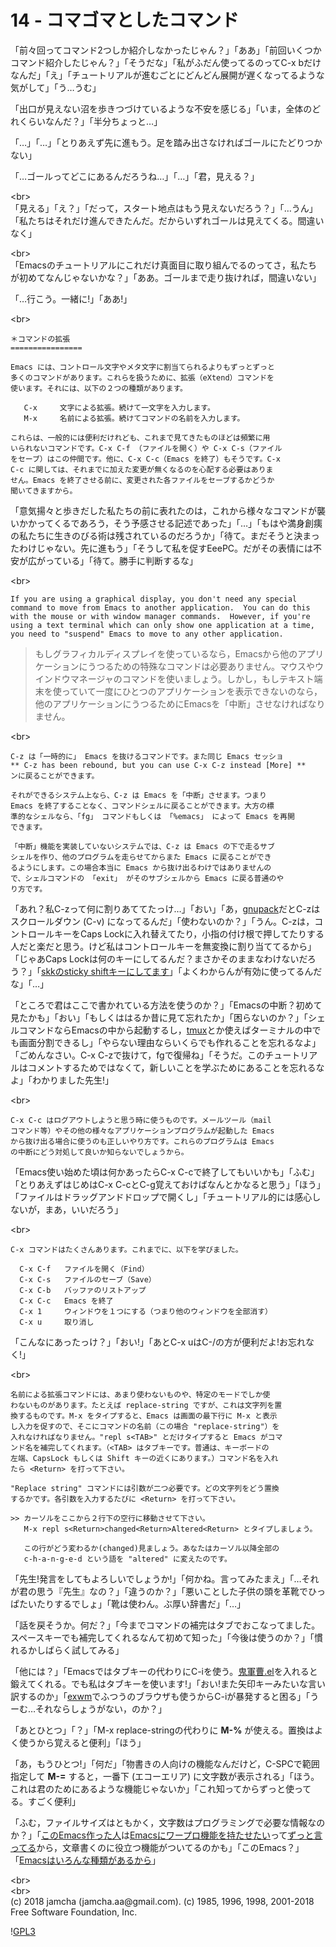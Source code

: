#+OPTIONS: toc:nil
#+OPTIONS: \n:t
#+OPTIONS: ^:{}

* 14 - コマゴマとしたコマンド

  「前々回ってコマンド2つしか紹介しなかったじゃん？」「ああ」「前回いくつかコマンド紹介したじゃん？」「そうだな」「私がふだん使ってるのってC-x bだけなんだ」「え」「チュートリアルが進むごとにどんどん展開が遅くなってるような気がして」「う…うむ」

  「出口が見えない沼を歩きつづけているような不安を感じる」「いま，全体のどれくらいなんだ？」「半分ちょっと…」

  「…」「…」「とりあえず先に進もう。足を踏み出さなければゴールにたどりつかない」

  「…ゴールってどこにあるんだろうね…」「…」「君，見える？」

  <br>
  「見える」「え？」「だって，スタート地点はもう見えないだろう？」「…うん」「私たちはそれだけ進んできたんだ。だからいずれゴールは見えてくる。間違いなく」

  <br>
  「Emacsのチュートリアルにこれだけ真面目に取り組んでるのってさ，私たちが初めてなんじゃないかな？」「ああ。ゴールまで走り抜ければ，間違いない」

  「…行こう。一緒に!」「ああ!」

  <br>
  #+BEGIN_SRC 
  ＊コマンドの拡張
  ================

  Emacs には、コントロール文字やメタ文字に割当てられるよりもずっとずっと
  多くのコマンドがあります。これらを扱うために、拡張（eXtend）コマンドを
  使います。それには、以下の２つの種類があります。

     C-x     文字による拡張。続けて一文字を入力します。
     M-x     名前による拡張。続けてコマンドの名前を入力します。

  これらは、一般的には便利だけれども、これまで見てきたものほどは頻繁に用
  いられないコマンドです。C-x C-f （ファイルを開く）や C-x C-s（ファイル
  をセーブ）はこの仲間です。他に、C-x C-c（Emacs を終了）もそうです。C-x
  C-c に関しては、それまでに加えた変更が無くなるのを心配する必要はありま
  せん。Emacs を終了させる前に、変更された各ファイルをセーブするかどうか
  聞いてきますから。
  #+END_SRC

  「意気揚々と歩きだした私たちの前に表れたのは，これから様々なコマンドが襲いかかってくるであろう，そう予感させる記述であった」「…」「もはや満身創痍の私たちに生きのびる術は残されているのだろうか」「待て。まだそうと決まったわけじゃない。先に進もう」「そうして私を促すEeePC。だがその表情には不安が広がっている」「待て。勝手に判断するな」

  <br>
  #+BEGIN_SRC 
  If you are using a graphical display, you don't need any special
  command to move from Emacs to another application.  You can do this
  with the mouse or with window manager commands.  However, if you're
  using a text terminal which can only show one application at a time,
  you need to "suspend" Emacs to move to any other application.
  #+END_SRC

  #+BEGIN_QUOTE
  もしグラフィカルディスプレイを使っているなら，Emacsから他のアプリケーションにうつるための特殊なコマンドは必要ありません。マウスやウインドウマネージャのコマンドを使いましょう。しかし，もしテキスト端末を使っていて一度にひとつのアプリケーションを表示できないのなら，他のアプリケーションにうつるためにEmacsを「中断」させなければなりません。
  #+END_QUOTE

  <br>
  #+BEGIN_SRC 
  C-z は「一時的に」 Emacs を抜けるコマンドです。また同じ Emacs セッショ
  ** C-z has been rebound, but you can use C-x C-z instead [More] **
  ンに戻ることができます。

  それができるシステム上なら、C-z は Emacs を「中断」させます。つまり
  Emacs を終了することなく、コマンドシェルに戻ることができます。大方の標
  準的なシェルなら、「fg」 コマンドもしくは 「%emacs」 によって Emacs を再開
  できます。

  「中断」機能を実装していないシステムでは、C-z は Emacs の下で走るサブ
  シェルを作り、他のプログラムを走らせてからまた Emacs に戻ることができ
  るようにします。この場合本当に Emacs から抜け出るわけではありませんの
  で、シェルコマンドの 「exit」 がそのサブシェルから Emacs に戻る普通のや
  り方です。
  #+END_SRC

  「あれ？私C-zって何に割りあててたっけ…」「おい」「あ，[[https://ja.osdn.net/projects/gnupack/][gnupack]]だとC-zはスクロールダウン (C-v) になってるんだ」「使わないのか？」「うん。C-zは，コントロールキーをCaps Lockに入れ替えてたり，小指の付け根で押してたりする人だと楽だと思う。けど私はコントロールキーを無変換に割り当ててるから」「じゃあCaps Lockは何のキーにしてるんだ？まさかそのままなわけないだろう？」「[[https://github.com/jamcha-aa/xkb][skkのsticky shiftキーにしてます]]」「よくわからんが有効に使ってるんだな」「…」

  「ところで君はここで書かれている方法を使うのか？」「Emacsの中断？初めて見たかも」「おい」「もしくははるか昔に見て忘れたか」「困らないのか？」「シェルコマンドならEmacsの中から起動するし，[[https://github.com/tmux/tmux/wiki][tmux]]とか使えばターミナルの中でも画面分割できるし」「やらない理由ならいくらでも作れることを忘れるなよ」「ごめんなさい。C-x C-zで抜けて，fgで復帰ね」「そうだ。このチュートリアルはコメントするためではなくて，新しいことを学ぶためにあることを忘れるなよ」「わかりました先生!」

  <br>
  #+BEGIN_SRC 
  C-x C-c はログアウトしようと思う時に使うものです。メールツール（mail
  コマンド等）やその他の様々なアプリケーションプログラムが起動した Emacs
  から抜け出る場合に使うのも正しいやり方です。これらのプログラムは Emacs
  の中断にどう対処して良いか知らないでしょうから。
  #+END_SRC

  「Emacs使い始めた頃は何かあったらC-x C-cで終了してもいいかも」「ふむ」「とりあえずはじめはC-x C-cとC-g覚えておけばなんとかなると思う」「ほう」「ファイルはドラッグアンドドロップで開くし」「チュートリアル的には感心しないが，まあ，いいだろう」

  <br>
  #+BEGIN_SRC 
  C-x コマンドはたくさんあります。これまでに、以下を学びました。

	C-x C-f   ファイルを開く（Find）
	C-x C-s   ファイルのセーブ（Save）
	C-x C-b   バッファのリストアップ
	C-x C-c   Emacs を終了
	C-x 1     ウィンドウを１つにする（つまり他のウィンドウを全部消す）
	C-x u	  取り消し
  #+END_SRC

  「こんなにあったっけ？」「おい!」「あとC-x uはC-/の方が便利だよ!お忘れなく!」

  <br>
  #+BEGIN_SRC 
  名前による拡張コマンドには、あまり使わないものや、特定のモードでしか使
  わないものがあります。たとえば replace-string ですが、これは文字列を置
  換するものです。M-x をタイプすると、Emacs は画面の最下行に M-x と表示
  し入力を促すので、そこにコマンドの名前（この場合 "replace-string"）を
  入れなければなりません。"repl s<TAB>" とだけタイプすると Emacs がコマ
  ンド名を補完してくれます。（<TAB> はタブキーです。普通は、キーボードの
  左端、CapsLock もしくは Shift キーの近くにあります。）コマンド名を入れ
  たら <Return> を打って下さい。

  "Replace string" コマンドには引数が二つ必要です。どの文字列をどう置換
  するかです。各引数を入力するたびに <Return> を打って下さい。

  >> カーソルをここから２行下の空行に移動させて下さい。
     M-x repl s<Return>changed<Return>Altered<Return> とタイプしましょう。
  
     この行がどう変わるか(changed)見ましょう。あなたはカーソル以降全部の
     c-h-a-n-g-e-d という語を "altered" に変えたのです。
  #+END_SRC

  「先生!発言をしてもよろしいでしょうか!」「何かね。言ってみたまえ」「…それが君の思う『先生』なの？」「違うのか？」「悪いことした子供の頭を革靴でひっぱたいたりするでしょ」「靴は使わん。ぶ厚い辞書だ」「…」

  「話を戻そうか。何だ？」「今までコマンドの補完はタブでおこなってました。スペースキーでも補完してくれるなんて初めて知った」「今後は使うのか？」「慣れるかしばらく試してみる」

  「他には？」「Emacsではタブキーの代わりにC-iを使う。[[https://github.com/k1LoW/emacs-drill-instructor/wiki][鬼軍曹.el]]を入れると鍛えてくれる。でも私はタブキーを使います!」「おい!また矢印キーみたいな言い訳するのか」「[[https://github.com/ch11ng/exwm][exwm]]でふつうのブラウザも使うからC-iが暴発すると困る」「うーむ…それならしょうがない，のか？」

  「あとひとつ」「？」「M-x replace-stringの代わりに *M-%* が使える。置換はよく使うから覚えると便利」「ほう」

  「あ，もうひとつ!」「何だ」「物書きの人向けの機能なんだけど，C-SPCで範囲指定して *M-=* すると，一番下 (エコーエリア) に文字数が表示される」「ほう。これは君のためにあるような機能じゃないか」「これ知ってからずっと使ってる。すごく便利」

  「ふむ，ファイルサイズはともかく，文字数はプログラミングで必要な情報なのか？」「[[http://www.stallman.org/][このEmacs作った人]]は[[https://lists.gnu.org/archive/html/emacs-devel/2013-11/msg00515.html][Emacsにワープロ機能を持たせたい]]って[[https://lists.gnu.org/archive/html/emacs-devel/2018-03/msg00089.html][ずっと言ってる]]から，文章書くのに役立つ機能がついてるのかも」「このEmacs？」「[[http://finseth.com/emacs.html][Emacsはいろんな種類があるから]]」

  <br>
  <br>
  (c) 2018 jamcha (jamcha.aa@gmail.com). (c) 1985, 1996, 1998, 2001-2018 Free Software Foundation, Inc.

  ![[https://www.gnu.org/graphics/gplv3-88x31.png][GPL3]]
